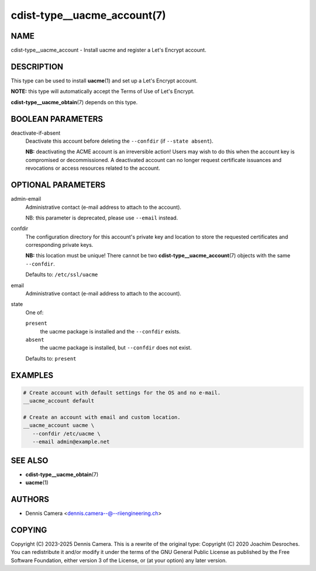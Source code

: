 cdist-type__uacme_account(7)
============================

NAME
----
cdist-type__uacme_account - Install uacme and register a Let's Encrypt account.


DESCRIPTION
-----------
This type can be used to install :strong:`uacme`\ (1) and set up a
Let's Encrypt account.

**NOTE:** this type will automatically accept the Terms of Use of Let's Encrypt.

:strong:`cdist-type__uacme_obtain`\ (7) depends on this type.


BOOLEAN PARAMETERS
-----------------
deactivate-if-absent
   Deactivate this account before deleting the ``--confdir``
   (if ``--state absent``).

   **NB:** deactivating the ACME account is an irreversible action!
   Users may wish to do this when the account key is compromised or
   decommissioned.  A deactivated account can no longer request
   certificate issuances and revocations or access resources related
   to the account.


OPTIONAL PARAMETERS
-------------------
admin-email
   Administrative contact (e-mail address to attach to the account).

   NB: this parameter is deprecated, please use ``--email`` instead.
confdir
   The configuration directory for this account's private key and location
   to store the requested certificates and corresponding private keys.

   **NB:** this location must be unique! There cannot be two
   :strong:`cdist-type__uacme_account`\ (7) objects with the same ``--confdir``.

   Defaults to: ``/etc/ssl/uacme``
email
   Administrative contact (e-mail address to attach to the account).
state
   One of:

   ``present``
      the uacme package is installed and the ``--confdir`` exists.
   ``absent``
      the uacme package is installed, but ``--confdir`` does not exist.

   Defaults to: ``present``


EXAMPLES
--------

.. code-block:: sh

   # Create account with default settings for the OS and no e-mail.
   __uacme_account default

   # Create an account with email and custom location.
   __uacme_account uacme \
      --confdir /etc/uacme \
      --email admin@example.net


SEE ALSO
--------
* :strong:`cdist-type__uacme_obtain`\ (7)
* :strong:`uacme`\ (1)


AUTHORS
-------
* Dennis Camera <dennis.camera--@--riiengineering.ch>


COPYING
-------
Copyright \(C) 2023-2025 Dennis Camera.
This is a rewrite of the original type:
Copyright \(C) 2020 Joachim Desroches.
You can redistribute it and/or modify it under the terms of the GNU General
Public License as published by the Free Software Foundation, either version 3 of
the License, or (at your option) any later version.
